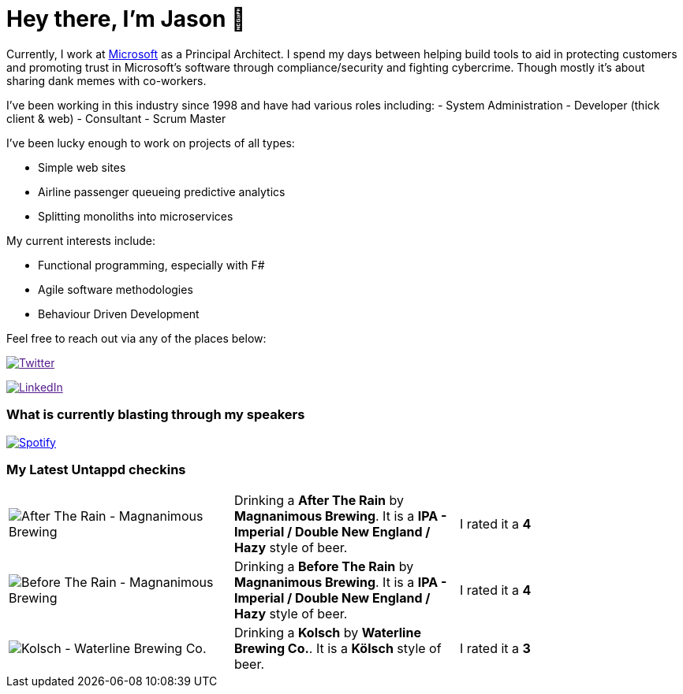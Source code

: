 ﻿# Hey there, I'm Jason 👋

Currently, I work at https://microsoft.com[Microsoft] as a Principal Architect. I spend my days between helping build tools to aid in protecting customers and promoting trust in Microsoft's software through compliance/security and fighting cybercrime. Though mostly it's about sharing dank memes with co-workers. 

I've been working in this industry since 1998 and have had various roles including: 
- System Administration
- Developer (thick client & web)
- Consultant
- Scrum Master

I've been lucky enough to work on projects of all types:

- Simple web sites
- Airline passenger queueing predictive analytics
- Splitting monoliths into microservices

My current interests include:

- Functional programming, especially with F#
- Agile software methodologies
- Behaviour Driven Development

Feel free to reach out via any of the places below:

image:https://img.shields.io/twitter/follow/jtucker?style=flat-square&color=blue["Twitter",link="https://twitter.com/jtucker]

image:https://img.shields.io/badge/LinkedIn-Let's%20Connect-blue["LinkedIn",link="https://linkedin.com/in/jatucke]

### What is currently blasting through my speakers

image:https://spotify-github-profile.vercel.app/api/view?uid=soulposition&cover_image=true&theme=novatorem&bar_color=c43c3c&bar_color_cover=true["Spotify",link="https://github.com/kittinan/spotify-github-profile"]

### My Latest Untappd checkins

|====
// untappd beer
| image:https://images.untp.beer/crop?width=200&height=200&stripmeta=true&url=https://untappd.s3.amazonaws.com/photos/2024_04_19/d8bf5cf1a43c2568f4616167ede6685b_c_1373274447_raw.jpg[After The Rain - Magnanimous Brewing] | Drinking a *After The Rain* by *Magnanimous Brewing*. It is a *IPA - Imperial / Double New England / Hazy* style of beer. | I rated it a *4*
| image:https://images.untp.beer/crop?width=200&height=200&stripmeta=true&url=https://untappd.s3.amazonaws.com/photos/2024_04_19/0a9a638bcc6cce0167a67c1bbd258c96_c_1373274175_raw.jpg[Before The Rain - Magnanimous Brewing] | Drinking a *Before The Rain* by *Magnanimous Brewing*. It is a *IPA - Imperial / Double New England / Hazy* style of beer. | I rated it a *4*
| image:https://via.placeholder.com/200?text=Missing+Beer+Image[Kolsch - Waterline Brewing Co.] | Drinking a *Kolsch* by *Waterline Brewing Co.*. It is a *Kölsch* style of beer. | I rated it a *3*
// untappd end
